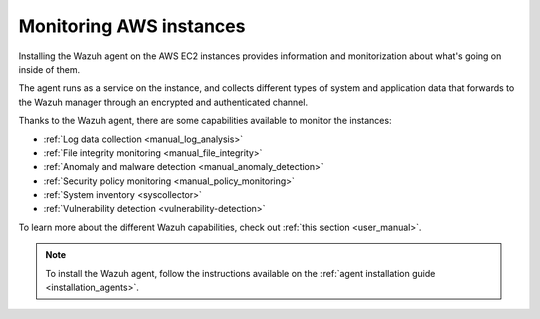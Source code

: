 .. Copyright (C) 2018 Wazuh, Inc.

.. _amazon_instances:

Monitoring AWS instances
========================

Installing the Wazuh agent on the AWS EC2 instances provides information and monitorization about what's going on inside of them.

The agent runs as a service on the instance, and collects different types of system and application data that forwards to the Wazuh manager through an encrypted and authenticated channel.

Thanks to the Wazuh agent, there are some capabilities available to monitor the instances:

- :ref:`Log data collection <manual_log_analysis>`
- :ref:`File integrity monitoring <manual_file_integrity>`
- :ref:`Anomaly and malware detection <manual_anomaly_detection>`
- :ref:`Security policy monitoring <manual_policy_monitoring>`
- :ref:`System inventory <syscollector>`
- :ref:`Vulnerability detection <vulnerability-detection>`

To learn more about the different Wazuh capabilities, check out :ref:`this section <user_manual>`.

.. note::
  To install the Wazuh agent, follow the instructions available on the :ref:`agent installation guide <installation_agents>`.
